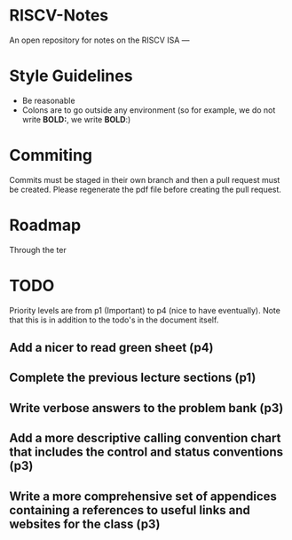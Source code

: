 * RISCV-Notes
An open repository for notes on the RISCV ISA
---
* Style Guidelines
- Be reasonable
- Colons are to go outside any environment (so for example, we do not write **BOLD:**, we write **BOLD**:)

* Commiting
Commits must be staged in their own branch and then a pull request must be created. Please regenerate the pdf file before creating the pull request.

* Roadmap
Through the ter

* TODO
Priority levels are from p1 (Important) to p4 (nice to have eventually).
Note that this is in addition to the todo's in the document itself.
** Add a nicer to read green sheet (p4)
** Complete the previous lecture sections (p1)
** Write verbose answers to the problem bank (p3)
** Add a more descriptive calling convention chart that includes the control and status conventions (p3)
** Write a more comprehensive set of appendices containing a references to useful links and websites for the class (p3)

